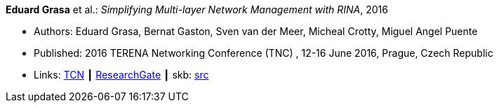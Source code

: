 *Eduard Grasa* et al.: _Simplifying Multi-layer Network Management with RINA_, 2016

* Authors: Eduard Grasa, Bernat Gaston, Sven van der Meer, Micheal Crotty, Miguel Angel Puente
* Published: 2016 TERENA Networking Conference (TNC) , 12-16 June 2016, Prague, Czech Republic
* Links:
       link:https://tnc16.geant.org/core/presentation/667[TCN]
    ┃ link:https://www.researchgate.net/publication/326907042_Simplifying_Multi-layer_Network_Management_with_RINA[ResearchGate]
    ┃ skb: link:https://github.com/vdmeer/skb/tree/master/library/inproceedings/2010/grasa-tnc-2016.adoc[src]
ifdef::local[]
    ┃ link:/library/inproceedings/2010/grasa-tnc-2016.pdf[PDF]
    ┃ link:/library/inproceedings/2010/grasa-tnc-2016.pptx[PPTX]
endif::[]



